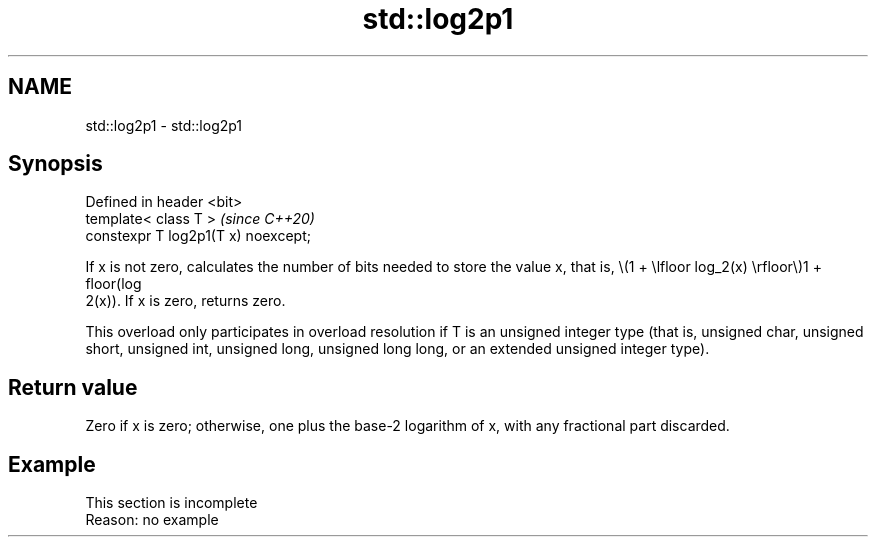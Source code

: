 .TH std::log2p1 3 "2020.03.24" "http://cppreference.com" "C++ Standard Libary"
.SH NAME
std::log2p1 \- std::log2p1

.SH Synopsis
   Defined in header <bit>
   template< class T >                \fI(since C++20)\fP
   constexpr T log2p1(T x) noexcept;

   If x is not zero, calculates the number of bits needed to store the value x, that is, \\(1 + \\lfloor log_2(x) \\rfloor\\)1 + floor(log
   2(x)). If x is zero, returns zero.

   This overload only participates in overload resolution if T is an unsigned integer type (that is, unsigned char, unsigned short, unsigned int, unsigned long, unsigned long long, or an extended unsigned integer type).

.SH Return value

   Zero if x is zero; otherwise, one plus the base-2 logarithm of x, with any fractional part discarded.

.SH Example

    This section is incomplete
    Reason: no example
